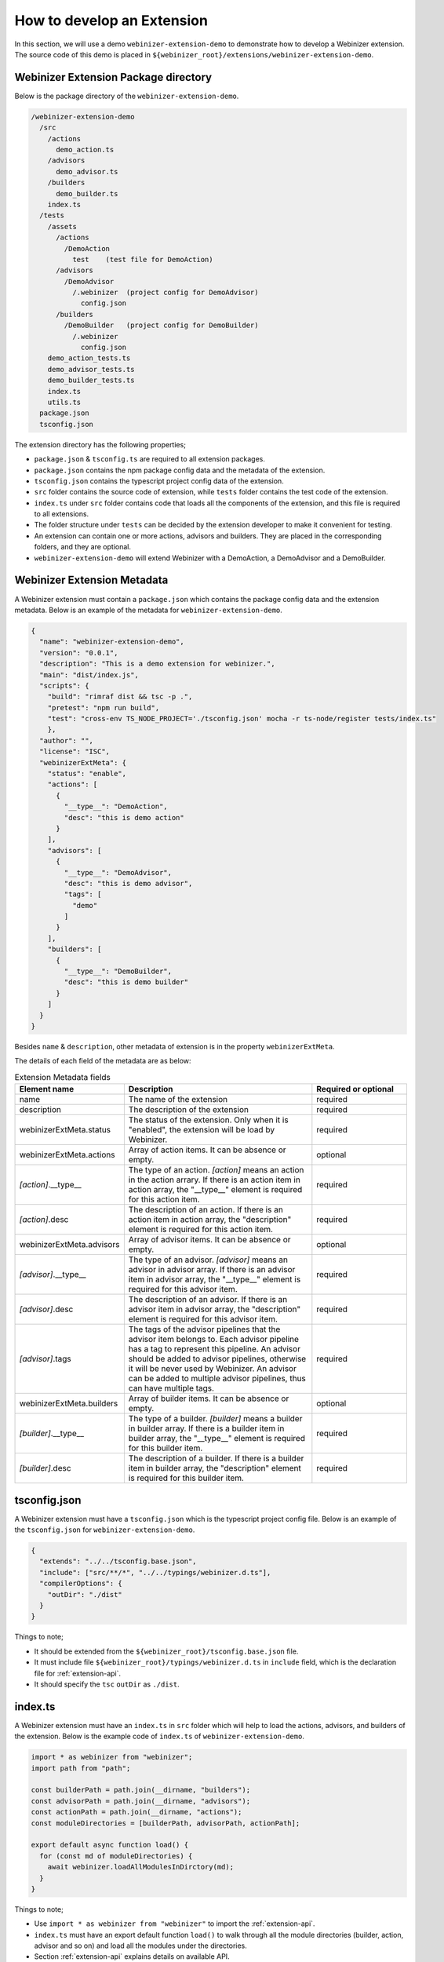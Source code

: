 .. _develop-an-extension:

How to develop an Extension
###########################

In this section, we will use a demo ``webinizer-extension-demo`` to demonstrate how to develop a Webinizer extension. The source code of this demo is placed in ``${webinizer_root}/extensions/webinizer-extension-demo``.

Webinizer Extension Package directory
*************************************

Below is the package directory of the ``webinizer-extension-demo``.

.. code-block:: none

  /webinizer-extension-demo
    /src
      /actions
        demo_action.ts
      /advisors
        demo_advisor.ts
      /builders
        demo_builder.ts
      index.ts
    /tests
      /assets
        /actions
          /DemoAction
            test    (test file for DemoAction)
        /advisors
          /DemoAdvisor
            /.webinizer  (project config for DemoAdvisor)
              config.json
        /builders
          /DemoBuilder   (project config for DemoBuilder)
            /.webinizer
              config.json
      demo_action_tests.ts
      demo_advisor_tests.ts
      demo_builder_tests.ts
      index.ts
      utils.ts
    package.json   
    tsconfig.json

The extension directory has the following properties;

* ``package.json`` & ``tsconfig.ts`` are required to all extension packages. 
* ``package.json`` contains the npm package config data and the metadata of the extension.
* ``tsconfig.json`` contains the typescript project config data of the extension.
* ``src`` folder contains the source code of extension, while ``tests`` folder contains the test code of the extension.
* ``index.ts`` under ``src`` folder contains code that loads all the components of the extension, and this file is required to all extensions.
* The folder structure under ``tests`` can be decided by the extension developer to make it convenient for testing. 
* An extension can contain one or more actions, advisors and builders. They are placed in the corresponding folders, and they are optional. 
* ``webinizer-extension-demo`` will extend Webinizer with a DemoAction, a DemoAdvisor and a DemoBuilder.

Webinizer Extension Metadata
****************************

A Webinizer extension must contain a ``package.json`` which contains the package config data and the extension metadata. Below is an example of the metadata for ``webinizer-extension-demo``.

.. code-block:: json

  {
    "name": "webinizer-extension-demo",
    "version": "0.0.1",
    "description": "This is a demo extension for webinizer.",
    "main": "dist/index.js",
    "scripts": {
      "build": "rimraf dist && tsc -p .",
      "pretest": "npm run build",
      "test": "cross-env TS_NODE_PROJECT='./tsconfig.json' mocha -r ts-node/register tests/index.ts"
      },
    "author": "",
    "license": "ISC",
    "webinizerExtMeta": {
      "status": "enable",
      "actions": [
        {
          "__type__": "DemoAction",
          "desc": "this is demo action"
        }
      ],
      "advisors": [
        {
          "__type__": "DemoAdvisor",
          "desc": "this is demo advisor",
          "tags": [
            "demo"
          ]
        }
      ],
      "builders": [
        {
          "__type__": "DemoBuilder",
          "desc": "this is demo builder"
        }
      ]
    }
  }

Besides ``name`` & ``description``, other metadata of extension is in the property ``webinizerExtMeta``.

The details of each field of the metadata are as below:

.. list-table:: Extension Metadata fields
  :widths: 25 50 25
  :header-rows: 1

  * - Element name
    - Description
    - Required or optional
  * - name
    - The name of the extension
    - required
  * - description
    - The description of the extension
    - required 
  * - webinizerExtMeta.status
    - The status of the extension. Only when it is "enabled", the extension will be load by Webinizer.
    - required
  * - webinizerExtMeta.actions
    - Array of action items. It can be absence or empty.
    - optional 
  * - *[action]*.__type__
    - The type of an action. *[action]* means an action in the action arrary. If there is an action item in action array, the "__type__" element is required for this action item.
    - required
  * - *[action]*.desc
    - The description of an action. If there is an action item in action array, the "description" element is required for this action item.
    - required 
  * - webinizerExtMeta.advisors
    - Array of advisor items. It can be absence or empty.
    - optional
  * - *[advisor]*.__type__
    - The type of an advisor. *[advisor]* means an advisor in advisor array. If there is an advisor item in advisor array, the "__type__" element is required for this advisor item.
    - required
  * - *[advisor]*.desc
    - The description of an advisor. If there is an advisor item in advisor array, the "description" element is required for this advisor item.
    - required
  * - *[advisor]*.tags
    - The tags of the advisor pipelines that the advisor item belongs to. Each advisor pipeline has a tag to represent this pipeline. An advisor should be added to advisor pipelines, otherwise it will be never used by Webinizer. An advisor can be added to multiple advisor pipelines, thus can have multiple tags.
    - required
  * - webinizerExtMeta.builders
    - Array of builder items. It can be absence or empty.
    - optional
  * - *[builder]*.__type__
    - The type of a builder. *[builder]* means a builder in builder array. If there is a builder item in builder array, the "__type__" element is required for this builder item.
    - required
  * - *[builder]*.desc
    - The description of a builder. If there is a builder item in builder array, the "description" element is required for this builder item.
    - required

tsconfig.json
*************

A Webinizer extension must have a ``tsconfig.json`` which is the typescript project config file. Below is an example of the ``tsconfig.json`` for ``webinizer-extension-demo``.

.. code-block:: json

  {
    "extends": "../../tsconfig.base.json",
    "include": ["src/**/*", "../../typings/webinizer.d.ts"],
    "compilerOptions": {
      "outDir": "./dist"
    }
  }

Things to note;

* It should be extended from the ``${webinizer_root}/tsconfig.base.json`` file.
* It must include file ``${webinizer_root}/typings/webinizer.d.ts`` in ``include`` field, which is the declaration file for :ref:`extension-api`.
* It should specify the ``tsc`` ``outDir`` as ``./dist``.

index.ts
********

A Webinizer extension must have an ``index.ts`` in ``src`` folder which will help to load the actions, advisors, and builders of the extension. Below is the example code of ``index.ts`` of ``webinizer-extension-demo``.

.. code-block:: typescript

  import * as webinizer from "webinizer";
  import path from "path";

  const builderPath = path.join(__dirname, "builders");
  const advisorPath = path.join(__dirname, "advisors");
  const actionPath = path.join(__dirname, "actions");
  const moduleDirectories = [builderPath, advisorPath, actionPath];

  export default async function load() {
    for (const md of moduleDirectories) {
      await webinizer.loadAllModulesInDirctory(md);
    }
  }

Things to note;

* Use ``import * as webinizer from "webinizer"`` to import the :ref:`extension-api`.
* ``index.ts`` must have an export default function ``load()`` to walk through all the module directories (builder, action, advisor and so on) and load all the modules under the directories.
* Section :ref:`extension-api` explains details on available API.

Extend Webinizer with a new builder
***********************************

Below is the example code of a new builder DemoBuilder of ``webinizer-extension-demo``.

.. code-block:: typescript

  import shlex from "shlex";
  import * as webinizer from "webinizer";

  const log = webinizer.getLogger("DemoBuilderStep");

  class DemoBuilderFactory implements webinizer.IBuilderFactory {
    name = "demo_builder";
    desc = "Demo builder for webinizer extension demo";
    /* eslint-disable @typescript-eslint/no-unused-vars */
    detect(proj: webinizer.Project): DemoBuilder | null {
      // TODO. implement detect here
      return null;
    }

    createDefault(proj: webinizer.Project, args?: string): DemoBuilder {
      // use project root as default rootBuildFilePath
      return new DemoBuilder(proj, 0, "${projectRoot}", args || "");
    }

    fromJson(proj: webinizer.Project, o: webinizer.IJsonObject, index: number): webinizer.IBuilder {
      webinizer.checkJsonType(DemoBuilder.__type__, o);
      return new DemoBuilder(
        proj,
        index,
        o.rootBuildFilePath as string,
        o.args ? (o.args as string) : ""
      );
    }
  }

  class DemoBuilder implements webinizer.IBuilder {
    static __type__ = "DemoBuilder";
    type = DemoBuilder.__type__;
    desc = "demo builder";
    command = "demo builder";
    args: string[];
    id: number;
    private _proj: webinizer.Project;
    private _rootBuildFilePath: string;

    constructor(proj: webinizer.Project, id: number, rootBuildFilePath: string, args: string) {
      this._proj = proj;
      this.id = id;
      this.args = shlex.split(args);
      this._rootBuildFilePath = rootBuildFilePath;
    }
    toJson(): webinizer.IBuilderJson {
      return {
        __type__: this.type,
        id: this.id,
        desc: this.desc,
        command: this.command,
        args: shlex.join(this.args),
        rootBuildFilePath: this._rootBuildFilePath,
      };
    }

    private async _analyzeErrors(adviseManager: webinizer.AdviseManager, errors: string) {
      adviseManager.queueRequest(new webinizer.ErrorAdviseRequest(["demo"], errors, null, this.id));
      return;
    }

    async build(adviseManager: webinizer.AdviseManager): Promise<boolean> {
      log.info("Start the build of demo builder...");
      const error = "demo builder error";
      await this._analyzeErrors(adviseManager, error);
      return false;
    }
  }

  // loading
  export default function onload() {
    webinizer.ALL_BUILDER_FACTORIES.register(DemoBuilder.__type__, new DemoBuilderFactory());
  }

Things to note;

* DemoBuilder must implement interface ``IBuilder``, implement the functions ``build()`` and ``toJson()``.
* DemoBuilder must have a factory class ``DemoBuilderFactory`` which implements interface ``IBuilderFactory`` and implements the functions ``detect()`` and ``createDefault()``.
* It should have an export default function ``onload()`` which will register the ``DemoBuilderFactory`` with DemoBuilder's type at loading time.
* Section :ref:`extension-api` explains details on available API.

Extending Webinizer with a new advisor
**************************************

Below is the example code of a new advisor DemoAdvisor of ``webinizer-extension-demo``.

.. code-block:: typescript

  import * as webinizer from "webinizer";

  class DemoAdvisorFactory implements webinizer.IAdvisorFactory {
    name = "DemoAdvisorFactory";
    desc = "Use this factory class to create DemoAdvisor instance";

    createAdvisor(): webinizer.IAdvisor {
      return new DemoAdvisor();
    }
  }

  class DemoAdvisor implements webinizer.IAdvisor {
    static __type__ = "DemoAdvisor";
    type = DemoAdvisor.__type__;
    desc = "Demo advisor for Webinizer extension demo";

    private _getSuggestionExample(): webinizer.SuggestionExample {
      const before = `This is demo advisor for Webinizer Extension Demo`;
      const after = `This is demo advisor for Webinizer Extension Demo!!!!!!`;
      return new webinizer.SuggestionExample(before, after);
    }

    private async _generateTestAdvise(
      proj: webinizer.Project,
      req: webinizer.ErrorAdviseRequest
    ): Promise<webinizer.IAdviseResult> {
      const action = new webinizer.ShowSuggestionAction(
        "error",
        `Demo Advisor for Webinizer Extension Demo.`,
        this._getSuggestionExample(),
        null
      );

      return {
        handled: true,
        recipe: new webinizer.Recipe(
          proj,
          "Recipe for demo advisor of Webinizer extension demo",
          this,
          req,
          action
        ),
      };
    }

    /* eslint-disable @typescript-eslint/no-unused-vars */
    async advise(
      proj: webinizer.Project,
      req: webinizer.IAdviseRequest,
      requestList: ReadonlyArray<webinizer.IAdviseRequest> // one can only return newRequestQueue to change it
    ): Promise<webinizer.IAdviseResult> {
      if (req instanceof webinizer.ErrorAdviseRequest) {
        const errorReq = req as webinizer.ErrorAdviseRequest;
        if (errorReq.error.includes("demo builder error")) {
          return this._generateTestAdvise(proj, errorReq);
        }
      }
      return {
        handled: false,
      };
    }
  }

  // loading
  export default function onload() {
    webinizer.registerAdvisorFactory(DemoAdvisor.__type__, new DemoAdvisorFactory());
  }


Things to note;

* DemoAdvisor must implement interface ``IAdvisor``, and implement the function ``advise()``.
* DemoAdvisor must have a factory class ``DemoAdvisorFactory`` which implements interface ``IAdvisorFactory`` and implements the function ``createAdvisor()``.
* It should have an export default function ``onload()`` which will register the ``DemoAdvisorFactory`` with DemoAdvisor's type at loading time.
* Section :ref:`extension-api` explains details on available API.

Extending Webinizer with a new action
*************************************

Below is the example code of a new action DemoAction of ``webinizer-extension-demo``

.. code-block:: typescript

  import * as webinizer from "webinizer";

  export class DemoAction implements webinizer.IAction {
    static __type__ = "DemoAction";
    type: string = DemoAction.__type__;
    desc: string;

    constructor(desc: string) {
      this.desc = desc;
    }

    async apply(): Promise<boolean> {
      return false;
    }
    toJson(): webinizer.IJsonObject {
      return {
        __type__: DemoAction.__type__,
        desc: this.desc,
      };
    }

    static fromJson(proj: webinizer.Project, o: webinizer.IJsonObject): DemoAction {
      webinizer.checkJsonType(DemoAction.__type__, o);
      return new DemoAction(o.desc as string);
    }
  }

  export default function onload() {
    webinizer.ALL_ACTION_FACTORIES.register(DemoAction.__type__, DemoAction.fromJson);
  }

Things to note;

* DemoAction must implement interface ``IAction``, and implement function ``apply()``.
* It should have an export default function ``onload()`` which will register the DemoAction with its type at loading time.
* Section :ref:`extension-api` explains details on available API.

.. _extension-api:

Webinizer Extension API
***********************

To view API details for Webinizer Extension, run ``npm run doc`` command from the ``${webinizer_root}`` directory and the API documentation will be generated under the ``docs`` folder.

Launch the file ``${webinizer_root}/docs/index.html`` in the browser to view the API documentation interactively.
